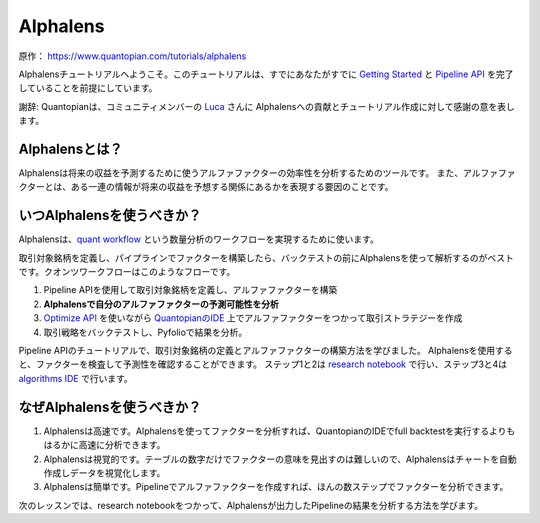 Alphalens
===========

原作： https://www.quantopian.com/tutorials/alphalens

Alphalensチュートリアルへようこそ。このチュートリアルは、すでにあなたがすでに `Getting Started <https://www.quantopian.com/tutorials/getting-started>`__ と `Pipeline API <https://www.quantopian.com/tutorials/pipeline>`__ を完了していることを前提にしています。


謝辞: Quantopianは、コミュニティメンバーの `Luca <https://www.quantopian.com/users/54460194d718f327fd000380>`__ さんに Alphalensへの貢献とチュートリアル作成に対して感謝の意を表します。


Alphalensとは？
---------------------

Alphalensは将来の収益を予測するために使うアルファファクターの効率性を分析するためのツールです。
また、アルファファクターとは、ある一連の情報が将来の収益を予想する関係にあるかを表現する要因のことです。


いつAlphalensを使うべきか？
----------------------------

Alphalensは、`quant workflow <https://blog.quantopian.com/a-professional-quant-equity-workflow/>`__ という数量分析のワークフローを実現するために使います。

取引対象銘柄を定義し、パイプラインでファクターを構築したら、バックテストの前にAlphalensを使って解析するのがベストです。クオンツワークフローはこのようなフローです。

1. Pipeline APIを使用して取引対象銘柄を定義し、アルファファクターを構築
2. **Alphalensで自分のアルファファクターの予測可能性を分析**
3. `Optimize API <https://www.quantopian.com/docs/user-guide/tools/optimize>`__ を使いながら `QuantopianのIDE <https://www.quantopian.com/algorithms>`__ 上でアルファファクターをつかって取引ストラテジーを作成
4. 取引戦略をバックテストし、Pyfolioで結果を分析。

Pipeline APIのチュートリアルで、取引対象銘柄の定義とアルファファクターの構築方法を学びました。
Alphalensを使用すると、ファクターを検査して予測性を確認することができます。
ステップ1と2は `research notebook <https://www.quantopian.com/notebooks>`__ で行い、ステップ3と4は `algorithms IDE <https://www.quantopian.com/algorithms>`__ で行います。

なぜAlphalensを使うべきか？
-----------------------------

1. Alphalensは高速です。Alphalensを使ってファクターを分析すれば、QuantopianのIDEでfull backtestを実行するよりもはるかに高速に分析できます。
2. Alphalensは視覚的です。テーブルの数字だけでファクターの意味を見出すのは難しいので、Alphalensはチャートを自動作成しデータを視覚化します。
3. Alphalensは簡単です。Pipelineでアルファファクターを作成すれば、ほんの数ステップでファクターを分析できます。

次のレッスンでは、research notebookをつかって、Alphalensが出力したPipelineの結果を分析する方法を学びます。





